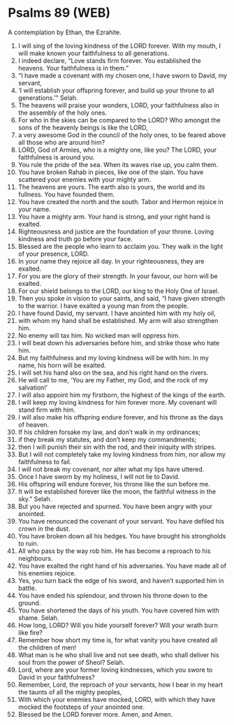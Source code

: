 * Psalms 89 (WEB)
:PROPERTIES:
:ID: WEB/19-PSA089
:END:

 A contemplation by Ethan, the Ezrahite.
1. I will sing of the loving kindness of the LORD forever. With my mouth, I will make known your faithfulness to all generations.
2. I indeed declare, “Love stands firm forever. You established the heavens. Your faithfulness is in them.”
3. “I have made a covenant with my chosen one, I have sworn to David, my servant,
4. ‘I will establish your offspring forever, and build up your throne to all generations.’” Selah.
5. The heavens will praise your wonders, LORD, your faithfulness also in the assembly of the holy ones.
6. For who in the skies can be compared to the LORD? Who amongst the sons of the heavenly beings is like the LORD,
7. a very awesome God in the council of the holy ones, to be feared above all those who are around him?
8. LORD, God of Armies, who is a mighty one, like you? The LORD, your faithfulness is around you.
9. You rule the pride of the sea. When its waves rise up, you calm them.
10. You have broken Rahab in pieces, like one of the slain. You have scattered your enemies with your mighty arm.
11. The heavens are yours. The earth also is yours, the world and its fullness. You have founded them.
12. You have created the north and the south. Tabor and Hermon rejoice in your name.
13. You have a mighty arm. Your hand is strong, and your right hand is exalted.
14. Righteousness and justice are the foundation of your throne. Loving kindness and truth go before your face.
15. Blessed are the people who learn to acclaim you. They walk in the light of your presence, LORD.
16. In your name they rejoice all day. In your righteousness, they are exalted.
17. For you are the glory of their strength. In your favour, our horn will be exalted.
18. For our shield belongs to the LORD, our king to the Holy One of Israel.
19. Then you spoke in vision to your saints, and said, “I have given strength to the warrior. I have exalted a young man from the people.
20. I have found David, my servant. I have anointed him with my holy oil,
21. with whom my hand shall be established. My arm will also strengthen him.
22. No enemy will tax him. No wicked man will oppress him.
23. I will beat down his adversaries before him, and strike those who hate him.
24. But my faithfulness and my loving kindness will be with him. In my name, his horn will be exalted.
25. I will set his hand also on the sea, and his right hand on the rivers.
26. He will call to me, ‘You are my Father, my God, and the rock of my salvation!’
27. I will also appoint him my firstborn, the highest of the kings of the earth.
28. I will keep my loving kindness for him forever more. My covenant will stand firm with him.
29. I will also make his offspring endure forever, and his throne as the days of heaven.
30. If his children forsake my law, and don’t walk in my ordinances;
31. if they break my statutes, and don’t keep my commandments;
32. then I will punish their sin with the rod, and their iniquity with stripes.
33. But I will not completely take my loving kindness from him, nor allow my faithfulness to fail.
34. I will not break my covenant, nor alter what my lips have uttered.
35. Once I have sworn by my holiness, I will not lie to David.
36. His offspring will endure forever, his throne like the sun before me.
37. It will be established forever like the moon, the faithful witness in the sky.” Selah.
38. But you have rejected and spurned. You have been angry with your anointed.
39. You have renounced the covenant of your servant. You have defiled his crown in the dust.
40. You have broken down all his hedges. You have brought his strongholds to ruin.
41. All who pass by the way rob him. He has become a reproach to his neighbours.
42. You have exalted the right hand of his adversaries. You have made all of his enemies rejoice.
43. Yes, you turn back the edge of his sword, and haven’t supported him in battle.
44. You have ended his splendour, and thrown his throne down to the ground.
45. You have shortened the days of his youth. You have covered him with shame. Selah.
46. How long, LORD? Will you hide yourself forever? Will your wrath burn like fire?
47. Remember how short my time is, for what vanity you have created all the children of men!
48. What man is he who shall live and not see death, who shall deliver his soul from the power of Sheol? Selah.
49. Lord, where are your former loving kindnesses, which you swore to David in your faithfulness?
50. Remember, Lord, the reproach of your servants, how I bear in my heart the taunts of all the mighty peoples,
51. With which your enemies have mocked, LORD, with which they have mocked the footsteps of your anointed one.
52. Blessed be the LORD forever more. Amen, and Amen.
